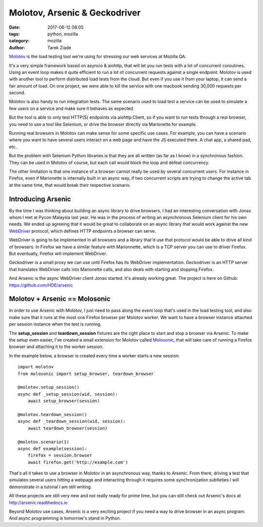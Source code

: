 Molotov, Arsenic & Geckodriver
##############################

:date: 2017-06-12 08:05
:tags: python, mozilla
:category: mozilla
:author: Tarek Ziade


`Molotov <http://molotov.readthedocs.io/>`_ is the load testing tool we're using
for stressing our web services at Mozilla QA.

It's a very simple framework based on asyncio & aiohttp, that will let you run
tests with a lot of concurrent coroutines. Using an event loop makes it quite
efficient to run a lot of concurrent requests against a single endpoint. Molotov
is used with another tool to perform distributed load tests from the cloud. But
even if you use it from your laptop, it can send a fair amount of load. On one
project, we were able to kill the service with one macbook sending 30,000
requests per second.

Molotov is also handy to run integration tests. The same scenario used to load
test a service can be used to simulate a few users on a service and make sure it
behaves as expected.

But the tool is able to only test HTTP(S) endpoints via aiohttp.Client, so if
you want to run tests through a real browser, you need to use a tool like
Selenium, or drive the browser directly via Marionette for example.

Running real browsers in Molotov can make sense for some specific use cases. For
example, you can have a scenario where you want to have several users interact
on a web page and have the JS executed there. A chat app, a shared pad, etc..

But the problem with Selenium Python libraries is that they are all written (as
far as I know) in a synchronous fashion. They can be used in Molotov of course,
but each call would block the loop and defeat concurrency.

The other limitation is that one instance of a browser cannot really be used by
several concurrent users. For instance in Firefox, even if Marionette is
internally built in an async way, if two concurrent scripts are trying to change
the active tab at the same time, that would break their respective scenario.

Introducing Arsenic
-------------------

By the time I was thinking about building an async library to drive browsers, I
had an interesting conversation with Jonas whom I met at Pycon Malaysia last
year. He was in the process of writing an asynchronous Selenium client for his
own needs. We ended up agreeing that it would be great to collaborate on an
async library that would work against the new `WebDriver
<https://www.w3.org/TR/webdriver/>`_ protocol, which defines HTTP endpoints a
browser can serve.

WebDriver is going to be implemented in all browsers and a library that'd use
that protocol would be able to drive all kind of browsers. In Firefox we have a
similar feature with Marionnette, which is a TCP server you can use to driver
Firefox. But eventually, Firefox will implement WebDriver.

Geckodriver is a small proxy we can use until Firefox has its WebDriver
implementation. Geckodriver is an HTTP server that translates WebDriver calls
into Marionette calls, and also deals with starting and stopping Firefox.

And Arsenic is the async WebDriver client Jonas started. It's already working
great. The project is here on Github: https://github.com/HDE/arsenic


Molotov + Arsenic == Molosonic
------------------------------

In order to use Arsenic with Molotov, I just need to pass along the event loop
that's used in the load testing tool, and also make sure that it runs at the
most one Firefox browser per Molotov worker. We want to have a browser instance
attached per session instance when the test is running.

The **setup_session** and **teardown_session** fixtures are the right place
to start and stop a browser via Arsenic. To make the setup even easier, I've
created a small extension for Molotov called `Molosonic
<https://github.com/tarekziade/molosonic>`_, that will take care of running a
Firefox browser and attaching it to the worker session.

In the example below, a browser is created every time a worker starts
a new session::

    import molotov
    from molosonic import setup_browser, teardown_browser

    @molotov.setup_session()
    async def _setup_session(wid, session):
        await setup_browser(session)

    @molotov.teardown_session()
    async def _teardown_session(wid, session):
        await teardown_browser(session)

    @molotov.scenario(1)
    async def example(session):
        firefox = session.browser
        await firefox.get('http://example.com')


That's all it takes to use a browser in Molotov in an asynchronous
way, thanks to Arsenic. From there, driving a test that simulates
several users hitting a webpage and interacting through it requires
some synchronization subtleties I will demonstrate in a tutorial
I am still writing.

All these projects are still very new and not really ready for
prime time, but you can still check out Arsenic's docs at
http://arsenic.readthedocs.io

Beyond Molotov use cases, Arsenic is a very exciting project
if you need a way to drive browser in an async program. And
async programming is tomorrow's stand in Python.

